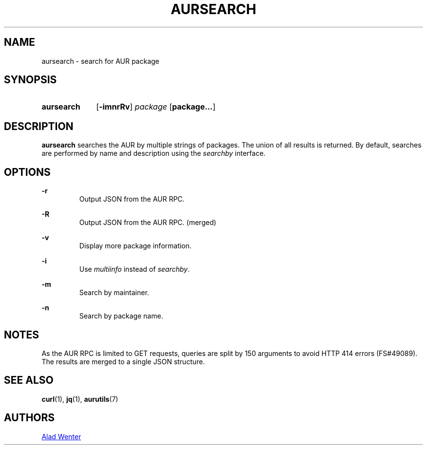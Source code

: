 .TH AURSEARCH 1 2016-05-18 AURUTILS
.SH NAME
aursearch \- search for AUR package

.SH SYNOPSIS
.SY aursearch
.OP \-imnrRv
.I package
.OP package...
.YS

.SH DESCRIPTION
\fBaursearch\fR searches the AUR by multiple strings of packages. The
union of all results is returned. By default, searches are performed
by name and description using the \fIsearchby\fR interface.

.SH OPTIONS

.B \-r
.RS
Output JSON from the AUR RPC.
.RE

.B \-R
.RS
Output JSON from the AUR RPC. (merged)
.RE

.B \-v
.RS
Display more package information.
.RE

.B \-i
.RS
Use \fImultiinfo\fR instead of \fIsearchby\fR.
.RE

.B \-m
.RS
Search by maintainer.
.RE

.B \-n
.RS
Search by package name.
.RE

.SH NOTES
As the AUR RPC is limited to GET requests, queries are split by 150
arguments to avoid HTTP 414 errors (FS#49089). The results are merged
to a single JSON structure.

.SH SEE ALSO
.BR curl (1),
.BR jq (1),
.BR aurutils (7)

.SH AUTHORS
.MT https://github.com/AladW
Alad Wenter
.ME

.\" vim: set textwidth=72:
